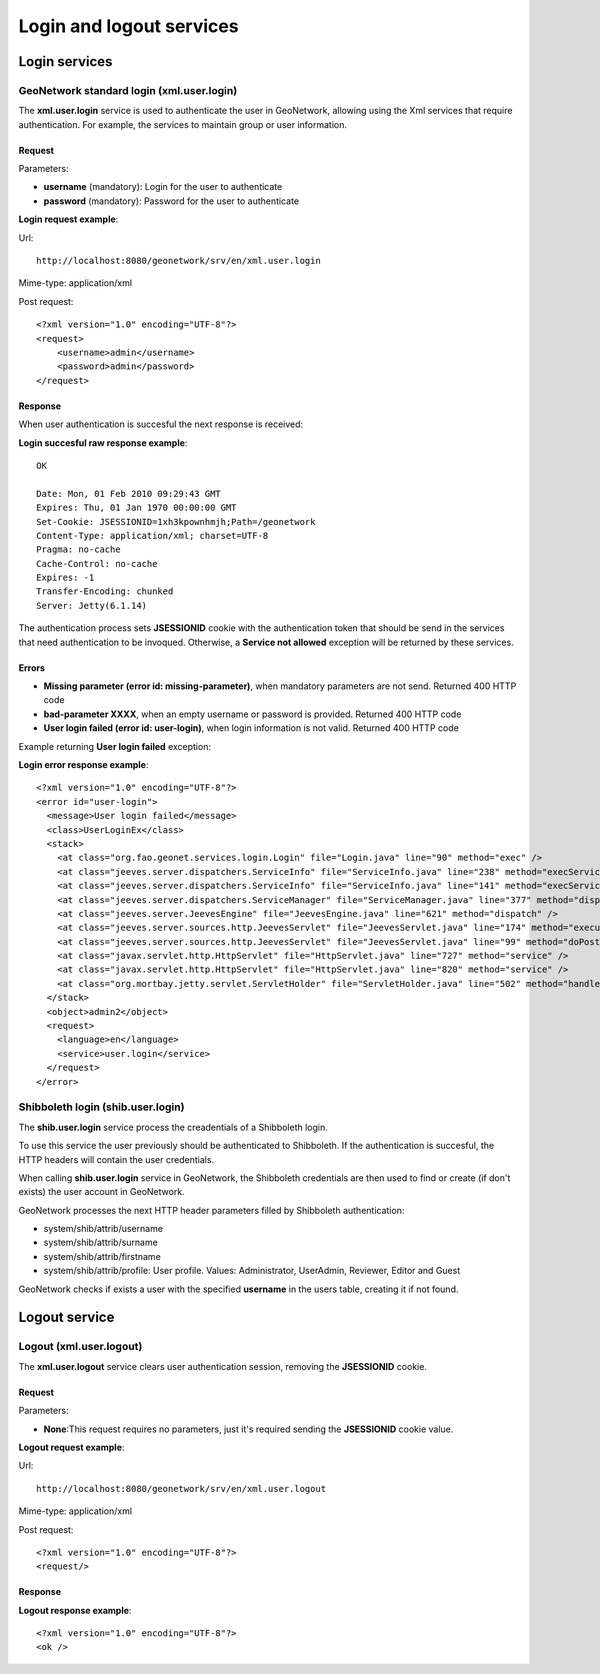 .. _login_xml_services:

Login and logout services
=========================

Login services
--------------

GeoNetwork standard login (xml.user.login)
``````````````````````````````````````````

The **xml.user.login** service is used to
authenticate the user in GeoNetwork, allowing using the Xml services
that require authentication. For example, the services to maintain
group or user information.

Request
^^^^^^^

Parameters:

- **username** (mandatory): Login for the user to authenticate

- **password** (mandatory): Password for the user to authenticate

**Login request example**:

Url::

  http://localhost:8080/geonetwork/srv/en/xml.user.login

Mime-type:
application/xml

Post request::

  <?xml version="1.0" encoding="UTF-8"?>
  <request>
      <username>admin</username>
      <password>admin</password>
  </request>

Response
^^^^^^^^

When user authentication is succesful the next response is received:

**Login succesful raw response example**::

  OK
  
  Date: Mon, 01 Feb 2010 09:29:43 GMT
  Expires: Thu, 01 Jan 1970 00:00:00 GMT
  Set-Cookie: JSESSIONID=1xh3kpownhmjh;Path=/geonetwork
  Content-Type: application/xml; charset=UTF-8
  Pragma: no-cache
  Cache-Control: no-cache
  Expires: -1
  Transfer-Encoding: chunked
  Server: Jetty(6.1.14)

The authentication process sets **JSESSIONID** cookie with the authentication token
that should be send in the services that need authentication to be
invoqued. Otherwise, a **Service not allowed**
exception will be returned by these services.

Errors
^^^^^^

- **Missing parameter (error id: missing-parameter)**, when
  mandatory parameters are not send. Returned 400 HTTP code

- **bad-parameter XXXX**, when an empty username or password
  is provided. Returned 400 HTTP code

- **User login failed (error id: user-login)**, when login
  information is not valid. Returned 400 HTTP code

Example returning **User login failed** exception:

**Login error response example**::
  
  <?xml version="1.0" encoding="UTF-8"?>
  <error id="user-login">
    <message>User login failed</message>
    <class>UserLoginEx</class>
    <stack>
      <at class="org.fao.geonet.services.login.Login" file="Login.java" line="90" method="exec" />
      <at class="jeeves.server.dispatchers.ServiceInfo" file="ServiceInfo.java" line="238" method="execService" />
      <at class="jeeves.server.dispatchers.ServiceInfo" file="ServiceInfo.java" line="141" method="execServices" />
      <at class="jeeves.server.dispatchers.ServiceManager" file="ServiceManager.java" line="377" method="dispatch" />
      <at class="jeeves.server.JeevesEngine" file="JeevesEngine.java" line="621" method="dispatch" />
      <at class="jeeves.server.sources.http.JeevesServlet" file="JeevesServlet.java" line="174" method="execute" />
      <at class="jeeves.server.sources.http.JeevesServlet" file="JeevesServlet.java" line="99" method="doPost" />
      <at class="javax.servlet.http.HttpServlet" file="HttpServlet.java" line="727" method="service" />
      <at class="javax.servlet.http.HttpServlet" file="HttpServlet.java" line="820" method="service" />
      <at class="org.mortbay.jetty.servlet.ServletHolder" file="ServletHolder.java" line="502" method="handle" />
    </stack>
    <object>admin2</object>
    <request>
      <language>en</language>
      <service>user.login</service>
    </request>
  </error>

Shibboleth login (shib.user.login)
``````````````````````````````````

The **shib.user.login** service process the creadentials of a Shibboleth login.

To use this service the user previously should be authenticated to Shibboleth.
If the authentication is succesful, the HTTP headers will contain the user credentials.

When calling **shib.user.login** service in GeoNetwork, the Shibboleth credentials
are then used to find or create (if don't exists) the user account in GeoNetwork.

GeoNetwork processes the next HTTP header parameters filled by Shibboleth authentication:

- system/shib/attrib/username

- system/shib/attrib/surname

- system/shib/attrib/firstname

- system/shib/attrib/profile: User profile. Values:
  Administrator, UserAdmin, Reviewer, Editor and Guest

GeoNetwork checks if exists a user with the specified **username** in the users table, creating
it if not found.

Logout service
--------------

Logout (xml.user.logout)
````````````````````````

The **xml.user.logout** service clears user authentication session, removing the **JSESSIONID** cookie.

Request
^^^^^^^

Parameters:

- **None**:This request requires no parameters, just it's required sending the **JSESSIONID** cookie value.

**Logout request example**:

Url::

  http://localhost:8080/geonetwork/srv/en/xml.user.logout

Mime-type:
application/xml

Post request::

  <?xml version="1.0" encoding="UTF-8"?>
  <request/>

Response
^^^^^^^^

**Logout response example**::

  <?xml version="1.0" encoding="UTF-8"?>
  <ok />


